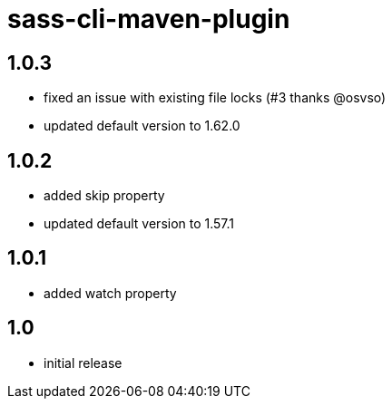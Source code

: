 = sass-cli-maven-plugin

== 1.0.3
* fixed an issue with existing file locks (#3 thanks @osvso)
* updated default version to 1.62.0

== 1.0.2
* added skip property
* updated default version to 1.57.1

== 1.0.1
* added watch property

== 1.0
* initial release